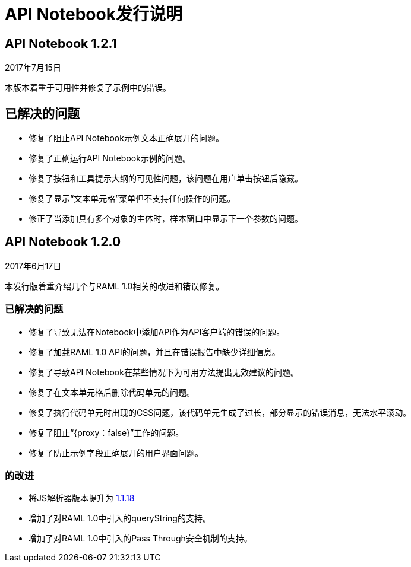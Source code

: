 =  API Notebook发行说明

==  API Notebook 1.2.1

2017年7月15日

本版本着重于可用性并修复了示例中的错误。

== 已解决的问题

* 修复了阻止API Notebook示例文本正确展开的问题。
* 修复了正确运行API Notebook示例的问题。
* 修复了按钮和工具提示大纲的可见性问题，该问题在用户单击按钮后隐藏。
* 修复了显示“文本单元格”菜单但不支持任何操作的问题。
* 修正了当添加具有多个对象的主体时，样本窗口中显示下一个参数的问题。


==  API Notebook 1.2.0

2017年6月17日

本发行版着重介绍几个与RAML 1.0相关的改进和错误修复。

=== 已解决的问题

* 修复了导致无法在Notebook中添加API作为API客户端的错误的问题。
* 修复了加载RAML 1.0 API的问题，并且在错误报告中缺少详细信息。
* 修复了导致API Notebook在某些情况下为可用方法提出无效建议的问题。
* 修复了在文本单元格后删除代码单元的问题。
* 修复了执行代码单元时出现的CSS问题，该代码单元生成了过长，部分显示的错误消息，无法水平滚动。
* 修复了阻止“{proxy：false}”工作的问题。
* 修复了防止示例字段正确展开的用户界面问题。

=== 的改进

* 将JS解析器版本提升为 link:https://github.com/raml-org/raml-js-parser-2/releases/tag/1.1.18[1.1.18]
* 增加了对RAML 1.0中引入的queryString的支持。
* 增加了对RAML 1.0中引入的Pass Through安全机制的支持。
